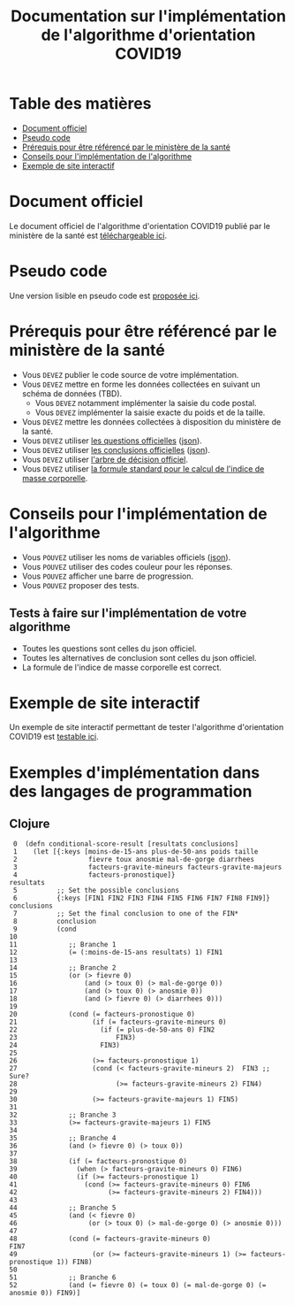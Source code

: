 #+title: Documentation sur l'implémentation de l'algorithme d'orientation COVID19

* Table des matières

- [[#document-officiel][Document officiel]]
- [[#pseudo-code][Pseudo code]]
- [[#prérequis-pour-être-référencé-par-le-ministère-de-la-santé][Prérequis pour être référencé par le ministère de la santé]]
- [[#conseils-pour-l'implémentation-de-l'algorithme][Conseils pour l'implémentation de l'algorithme]]
- [[#exemple-de-site-interactif][Exemple de site interactif]]

* Document officiel

Le document officiel de l'algorithme d'orientation COVID19 publié par
le ministère de la santé est [[https://delegation-numerique-en-sante.github.io/covid19-algorithme-orientation/documents/algorithme-orientation-COVID19-23032020.pdf][téléchargeable ici]].

* Pseudo code

Une version lisible en pseudo code est [[https://github.com/Delegation-numerique-en-sante/covid19-algorithme-orientation/blob/master/pseudo-code.org][proposée ici]].

* Prérequis pour être référencé par le ministère de la santé

- Vous =DEVEZ= publier le code source de votre implémentation.
- Vous =DEVEZ= mettre en forme les données collectées en suivant un schéma de données (TBD).
  - Vous =DEVEZ= notamment implémenter la saisie du code postal.
  - Vous =DEVEZ= implémenter la saisie exacte du poids et de la taille.
- Vous =DEVEZ= mettre les données collectées à disposition du ministère de la santé.
- Vous =DEVEZ= utiliser [[file:pseudo-code.org#questionnaire][les questions officielles]] ([[https://delegation-numerique-en-sante.github.io/covid19-algorithme-orientation/json/questions.json][json]]).
- Vous =DEVEZ= utiliser [[file:pseudo-code.org#conclusions-possibles][les conclusions officielles]] ([[https://delegation-numerique-en-sante.github.io/covid19-algorithme-orientation/json/conclusions.json][json]]).
- Vous =DEVEZ= utiliser [[file:pseudo-code.org#arbre-de-décision][l'arbre de décision officiel]].
- Vous =DEVEZ= utiliser [[file:pseudo-code.org#formules][la formule standard pour le calcul de l'indice de masse corporelle]].

* Conseils pour l'implémentation de l'algorithme

- Vous =POUVEZ= utiliser les noms de variables officiels ([[https://delegation-numerique-en-sante.github.io/covid19-algorithme-orientation/json/variables.json][json]]).
- Vous =POUVEZ= utiliser des codes couleur pour les réponses.
- Vous =POUVEZ= afficher une barre de progression.
- Vous =POUVEZ= proposer des tests.

** Tests à faire sur l'implémentation de votre algorithme

- Toutes les questions sont celles du json officiel.
- Toutes les alternatives de conclusion sont celles du json officiel.
- La formule de l'indice de masse corporelle est correct.

* Exemple de site interactif

Un exemple de site interactif permettant de tester l'algorithme
d'orientation COVID19 est [[https://delegation-numerique-en-sante.github.io/covid19-algorithme-orientation/exemple-interactif.html][testable ici]].

* Exemples d'implémentation dans des langages de programmation

** Clojure

:  0  (defn conditional-score-result [resultats conclusions]
:  1    (let [{:keys [moins-de-15-ans plus-de-50-ans poids taille
:  2                  fievre toux anosmie mal-de-gorge diarrhees
:  3                  facteurs-gravite-mineurs facteurs-gravite-majeurs
:  4                  facteurs-pronostique]}                         resultats
:  5          ;; Set the possible conclusions
:  6          {:keys [FIN1 FIN2 FIN3 FIN4 FIN5 FIN6 FIN7 FIN8 FIN9]} conclusions
:  7          ;; Set the final conclusion to one of the FIN*
:  8          conclusion
:  9          (cond
: 10
: 11             ;; Branche 1
: 12             (= (:moins-de-15-ans resultats) 1) FIN1
: 13
: 14             ;; Branche 2
: 15             (or (> fievre 0)
: 16                 (and (> toux 0) (> mal-de-gorge 0))
: 17                 (and (> toux 0) (> anosmie 0))
: 18                 (and (> fievre 0) (> diarrhees 0)))
: 19
: 20             (cond (= facteurs-pronostique 0)
: 21                   (if (= facteurs-gravite-mineurs 0)
: 22                     (if (= plus-de-50-ans 0) FIN2
: 23                         FIN3)
: 24                     FIN3)
: 25
: 26                   (>= facteurs-pronostique 1)
: 27                   (cond (< facteurs-gravite-mineurs 2)  FIN3 ;; Sure?
: 28                         (>= facteurs-gravite-mineurs 2) FIN4)
: 29
: 30                   (>= facteurs-gravite-majeurs 1) FIN5)
: 31
: 32             ;; Branche 3
: 33             (>= facteurs-gravite-majeurs 1) FIN5
: 34
: 35             ;; Branche 4
: 36             (and (> fievre 0) (> toux 0))
: 37
: 38             (if (= facteurs-pronostique 0)
: 39               (when (> facteurs-gravite-mineurs 0) FIN6)
: 40               (if (>= facteurs-pronostique 1)
: 41                 (cond (>= facteurs-gravite-mineurs 0) FIN6
: 42                       (>= facteurs-gravite-mineurs 2) FIN4)))
: 43
: 44             ;; Branche 5
: 45             (and (< fievre 0)
: 46                  (or (> toux 0) (> mal-de-gorge 0) (> anosmie 0)))
: 47
: 48             (cond (= facteurs-gravite-mineurs 0)                                   FIN7
: 49                   (or (>= facteurs-gravite-mineurs 1) (>= facteurs-pronostique 1)) FIN8)
: 50
: 51             ;; Branche 6
: 52             (and (= fievre 0) (= toux 0) (= mal-de-gorge 0) (= anosmie 0)) FIN9)]
